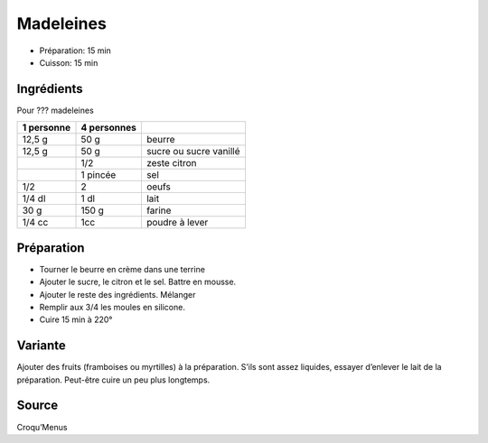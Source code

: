 .. index:: Madeleines
.. index:: Repas: gouter; Madeleines

.. index:: Beurre; Madeleines
.. index:: Citron; Madeleines
.. index:: Oeuf; Madeleines

.. _cuisine_madeleines:

Madeleines
##########

* Préparation: 15 min
* Cuisson: 15 min


Ingrédients
===========

.. todo:: verifier croque-menu

Pour ??? madeleines

+------------+-------------+---------------------------------------------------+
| 1 personne | 4 personnes |                                                   |
+============+=============+===================================================+
|     12,5 g |        50 g | beurre                                            |
+------------+-------------+---------------------------------------------------+
|     12,5 g |        50 g | sucre ou sucre vanillé                            |
+------------+-------------+---------------------------------------------------+
|            |        1/2  | zeste citron                                      |
+------------+-------------+---------------------------------------------------+
|            |    1 pincée | sel                                               |
+------------+-------------+---------------------------------------------------+
|        1/2 |        2    | oeufs                                             |
+------------+-------------+---------------------------------------------------+
|     1/4 dl |        1 dl | lait                                              |
+------------+-------------+---------------------------------------------------+
|       30 g |      150 g  | farine                                            |
+------------+-------------+---------------------------------------------------+
|     1/4 cc |        1cc  | poudre à lever                                    |
+------------+-------------+---------------------------------------------------+


Préparation
===========

* Tourner le beurre en crème dans une terrine
* Ajouter le sucre, le citron et le sel. Battre en mousse. 
* Ajouter le reste des ingrédients. Mélanger
* Remplir aux 3/4 les moules en silicone. 
* Cuire 15 min à 220°


Variante
========

Ajouter des fruits (framboises ou myrtilles) à la préparation. S’ils sont assez
liquides, essayer d’enlever le lait de la préparation. Peut-être cuire un peu
plus longtemps. 


Source
======

Croqu’Menus

